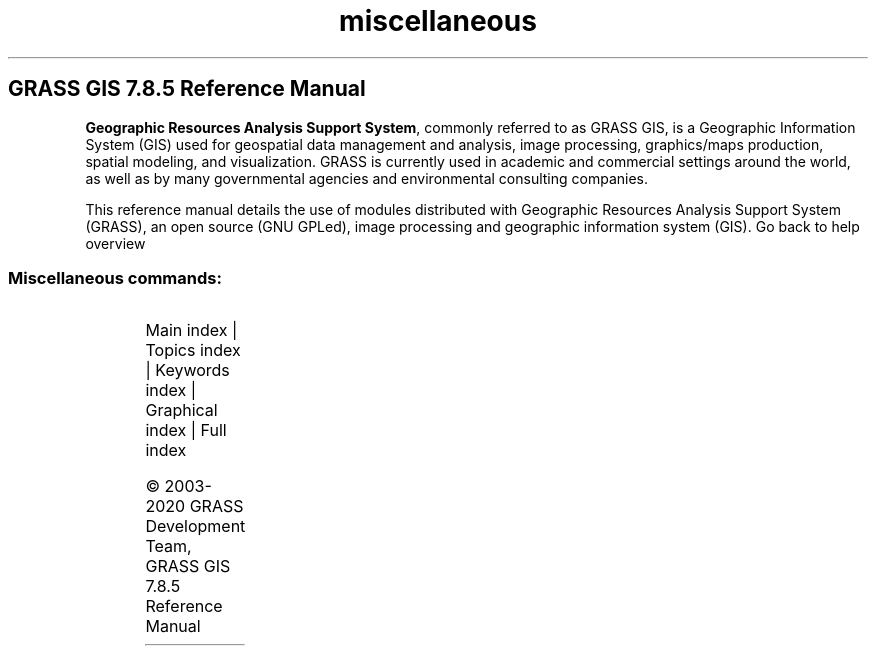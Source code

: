 .TH miscellaneous 1 "" "GRASS 7.8.5" "GRASS GIS User's Manual"
.SH GRASS GIS 7.8.5 Reference Manual
.PP
\fBGeographic Resources Analysis Support System\fR, commonly
referred to as GRASS GIS, is a Geographic
Information System (GIS) used for geospatial data management and
analysis, image processing, graphics/maps production, spatial
modeling, and visualization. GRASS is currently used in academic and
commercial settings around the world, as well as by many governmental
agencies and environmental consulting companies.
.PP
This reference manual details the use of modules distributed with
Geographic Resources Analysis Support System (GRASS), an open source
(GNU GPLed), image
processing and geographic information system (GIS).
Go back to help overview
.SS Miscellaneous commands:
.TS
expand;
lw60 lw1 lw60.
T{
m.cogo
T}	 	T{
A simple utility for converting bearing and distance measurements to coordinates and vice versa.
T}
.sp 1
T{
m.measure
T}	 	T{
Measures the lengths and areas of features.
T}
.sp 1
T{
m.nviz.image
T}	 	T{
Creates a 3D rendering of GIS data.
T}
.sp 1
T{
m.nviz.script
T}	 	T{
Creates fly\-through script to run in NVIZ.
T}
.sp 1
T{
m.proj
T}	 	T{
Converts coordinates from one projection to another (cs2cs frontend).
T}
.sp 1
T{
m.transform
T}	 	T{
Computes a coordinate transformation based on the control points.
T}
.sp 1
.TE
.PP
Main index |
Topics index |
Keywords index |
Graphical index |
Full index
.PP
© 2003\-2020
GRASS Development Team,
GRASS GIS 7.8.5 Reference Manual
